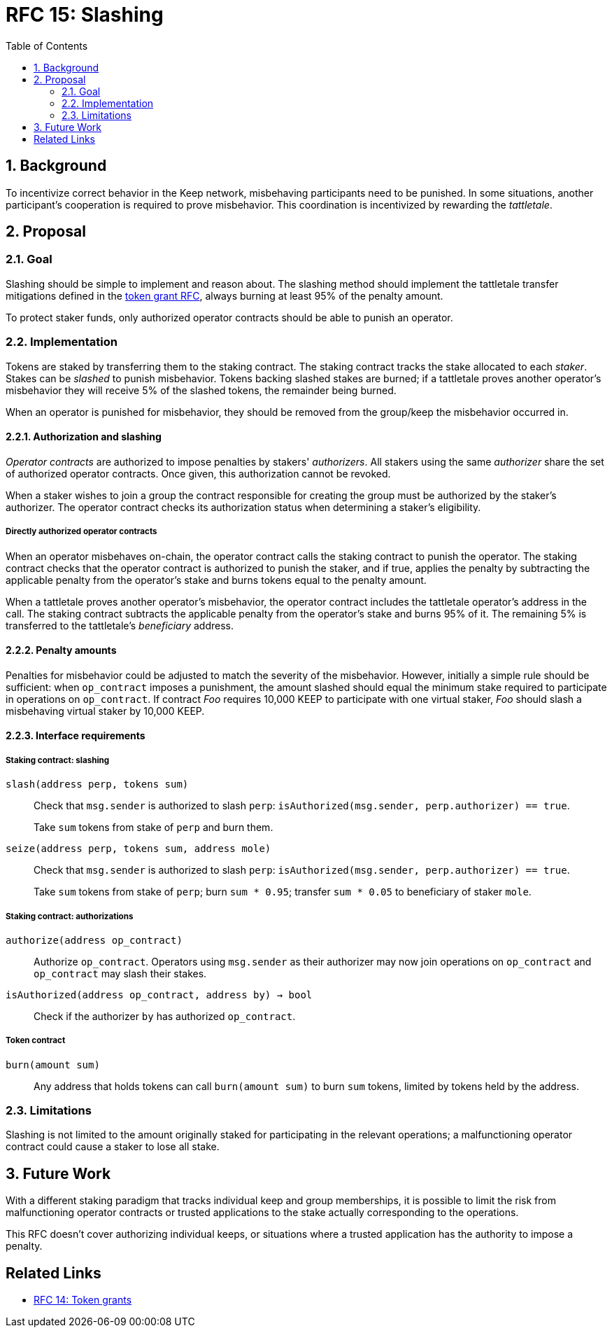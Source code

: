 :toc: macro

= RFC 15: Slashing

:icons: font
:numbered:
toc::[]

== Background

To incentivize correct behavior in the Keep network,
misbehaving participants need to be punished.
In some situations,
another participant's cooperation is required to prove misbehavior.
This coordination is incentivized by rewarding the _tattletale_.

== Proposal

=== Goal

Slashing should be simple to implement and reason about.
The slashing method should implement the tattletale transfer mitigations
defined in the link:rfc-14-token-grants.adoc[token grant RFC],
always burning at least 95% of the penalty amount.

To protect staker funds,
only authorized operator contracts should be able to punish an operator.

=== Implementation

Tokens are staked by transferring them to the staking contract.
The staking contract tracks the stake allocated to each _staker_.
Stakes can be _slashed_ to punish misbehavior.
Tokens backing slashed stakes are burned;
if a tattletale proves another operator's misbehavior
they will receive 5% of the slashed tokens,
the remainder being burned.

When an operator is punished for misbehavior,
they should be removed from the group/keep the misbehavior occurred in.

==== Authorization and slashing

_Operator contracts_ are authorized to impose penalties
by stakers' _authorizers_.
All stakers using the same _authorizer_
share the set of authorized operator contracts.
Once given, this authorization cannot be revoked.

When a staker wishes to join a group
the contract responsible for creating the group
must be authorized by the staker's authorizer.
The operator contract checks its authorization status
when determining a staker's eligibility.

===== Directly authorized operator contracts

When an operator misbehaves on-chain,
the operator contract calls the staking contract to punish the operator.
The staking contract checks
that the operator contract is authorized to punish the staker,
and if true,
applies the penalty
by subtracting the applicable penalty from the operator's stake
and burns tokens equal to the penalty amount.

When a tattletale proves another operator's misbehavior,
the operator contract includes the tattletale operator's address in the call.
The staking contract subtracts the applicable penalty from the operator's stake
and burns 95% of it.
The remaining 5% is transferred to the tattletale's _beneficiary_ address.

==== Penalty amounts

Penalties for misbehavior could be adjusted
to match the severity of the misbehavior.
However, initially a simple rule should be sufficient:
when `op_contract` imposes a punishment,
the amount slashed should equal
the minimum stake required to participate in operations on `op_contract`.
If contract _Foo_ requires 10,000 KEEP to participate with one virtual staker,
_Foo_ should slash a misbehaving virtual staker by 10,000 KEEP.

==== Interface requirements

===== Staking contract: slashing

`slash(address perp, tokens sum)`::

Check that `msg.sender` is authorized to slash `perp`:
`isAuthorized(msg.sender, perp.authorizer) == true`.
+
Take `sum` tokens from stake of `perp` and burn them.

`seize(address perp, tokens sum, address mole)`::

Check that `msg.sender` is authorized to slash `perp`:
`isAuthorized(msg.sender, perp.authorizer) == true`.
+
Take `sum` tokens from stake of `perp`;
burn `sum * 0.95`; transfer `sum * 0.05` to beneficiary of staker `mole`.

===== Staking contract: authorizations

`authorize(address op_contract)`::

Authorize `op_contract`.
Operators using `msg.sender` as their authorizer
may now join operations on `op_contract`
and `op_contract` may slash their stakes.

`isAuthorized(address op_contract, address by) -> bool`::

Check if the authorizer `by` has authorized `op_contract`.

===== Token contract

`burn(amount sum)`::

Any address that holds tokens can call `burn(amount sum)`
to burn `sum` tokens, limited by tokens held by the address.

=== Limitations

Slashing is not limited to the amount originally staked
for participating in the relevant operations;
a malfunctioning operator contract could cause a staker to lose all stake.

== Future Work

With a different staking paradigm
that tracks individual keep and group memberships,
it is possible to limit the risk
from malfunctioning operator contracts or trusted applications
to the stake actually corresponding to the operations.

This RFC doesn't cover authorizing individual keeps,
or situations where a trusted application
has the authority to impose a penalty.

[bibliography]
== Related Links

- link:rfc-14-token-grants.adoc[RFC 14: Token grants]
